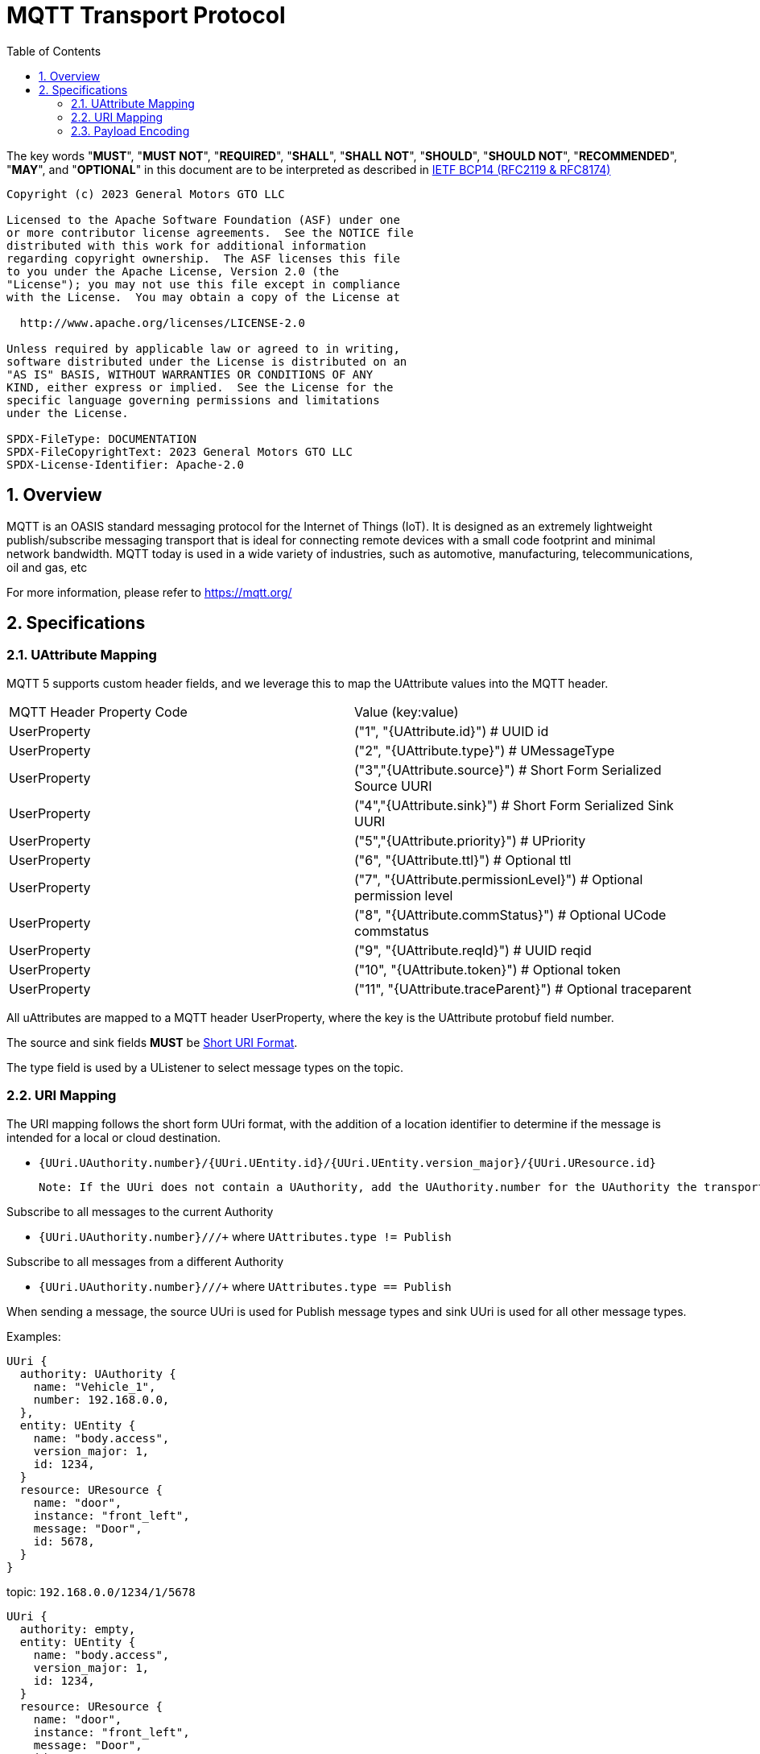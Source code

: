 = MQTT Transport Protocol
:toc:
:sectnums:

The key words "*MUST*", "*MUST NOT*", "*REQUIRED*", "*SHALL*", "*SHALL NOT*", "*SHOULD*", "*SHOULD NOT*", "*RECOMMENDED*", "*MAY*", and "*OPTIONAL*" in this document are to be interpreted as described in https://www.rfc-editor.org/info/bcp14[IETF BCP14 (RFC2119 & RFC8174)]

----
Copyright (c) 2023 General Motors GTO LLC

Licensed to the Apache Software Foundation (ASF) under one
or more contributor license agreements.  See the NOTICE file
distributed with this work for additional information
regarding copyright ownership.  The ASF licenses this file
to you under the Apache License, Version 2.0 (the
"License"); you may not use this file except in compliance
with the License.  You may obtain a copy of the License at

  http://www.apache.org/licenses/LICENSE-2.0

Unless required by applicable law or agreed to in writing,
software distributed under the License is distributed on an
"AS IS" BASIS, WITHOUT WARRANTIES OR CONDITIONS OF ANY
KIND, either express or implied.  See the License for the
specific language governing permissions and limitations
under the License.

SPDX-FileType: DOCUMENTATION
SPDX-FileCopyrightText: 2023 General Motors GTO LLC
SPDX-License-Identifier: Apache-2.0
----

== Overview

MQTT is an OASIS standard messaging protocol for the Internet of Things (IoT). It is designed as an extremely lightweight publish/subscribe messaging transport that is ideal for connecting remote devices with a small code footprint and minimal network bandwidth. MQTT today is used in a wide variety of industries, such as automotive, manufacturing, telecommunications, oil and gas, etc

For more information, please refer to https://mqtt.org/

== Specifications

=== UAttribute Mapping

MQTT 5 supports custom header fields, and we leverage this to map the UAttribute values into the MQTT header.

[cols="1,1"]
|===
| MQTT Header Property Code | Value (key:value)
| UserProperty
| ("1", "{UAttribute.id}") # UUID id
| UserProperty
| ("2", "{UAttribute.type}") # UMessageType
| UserProperty
| ("3","{UAttribute.source}") # Short Form Serialized Source UURI
| UserProperty
| ("4","{UAttribute.sink}") # Short Form Serialized Sink UURI
| UserProperty
| ("5","{UAttribute.priority}") # UPriority
| UserProperty
| ("6", "{UAttribute.ttl}") # Optional ttl
| UserProperty
| ("7", "{UAttribute.permissionLevel}") # Optional permission level
| UserProperty
| ("8", "{UAttribute.commStatus}") # Optional UCode commstatus
| UserProperty
| ("9", "{UAttribute.reqId}") # UUID reqid
| UserProperty
| ("10", "{UAttribute.token}") # Optional token
| UserProperty
| ("11", "{UAttribute.traceParent}") # Optional traceparent
|===

All uAttributes are mapped to a MQTT header UserProperty, where the key is the UAttribute protobuf field number.

The source and sink fields **MUST** be link:../basics/uri.adoc[Short URI Format].

The type field is used by a UListener to select message types on the topic.

=== URI Mapping

The URI mapping follows the short form UUri format, with the addition of a location identifier to determine if the message is intended for a local or cloud destination.

- `{UUri.UAuthority.number}/{UUri.UEntity.id}/{UUri.UEntity.version_major}/{UUri.UResource.id}`

  Note: If the UUri does not contain a UAuthority, add the UAuthority.number for the UAuthority the transport client is running on.

Subscribe to all messages to the current Authority

- `{UUri.UAuthority.number}/+/+/+` where `UAttributes.type != Publish`

Subscribe to all messages from a different Authority

- `{UUri.UAuthority.number}/+/+/+` where `UAttributes.type == Publish`

When sending a message, the source UUri is used for Publish message types and sink UUri is used for all other message types.

Examples:

[source]
----
UUri {
  authority: UAuthority {
    name: "Vehicle_1",
    number: 192.168.0.0,
  },
  entity: UEntity {
    name: "body.access",
    version_major: 1,
    id: 1234,
  }
  resource: UResource {
    name: "door",
    instance: "front_left",
    message: "Door",
    id: 5678,
  }
}
----
topic: `192.168.0.0/1234/1/5678`


[source]
----
UUri {
  authority: empty,
  entity: UEntity {
    name: "body.access",
    version_major: 1,
    id: 1234,
  }
  resource: UResource {
    name: "door",
    instance: "front_left",
    message: "Door",
    id: 5678,
  }
}
----

topic: `{current UAuthority}/1234/1/5678`


If a UUri is provided with only a UAuthority we should subscribe to all topics under the UAuthority topic:

[source]
----
UUri {
  authority: UAuthority {
    name: "Vehicle_1",
    number: 192.168.0.0,
  },
  entity: empty,
  resource: empty,
}
----

* If UAuthority matches current UAuthority: `192.168.0.0/+/+/+` where UAttributes.type != Publish.
* If UAuthority does not match current UAuthority: `192.168.0.0/+/+/+` where UAttributes.type == Publish.`

=== Payload Encoding

The MQTT payload **MUST** be a UPayload that is represented as a byte array to reduce size.
